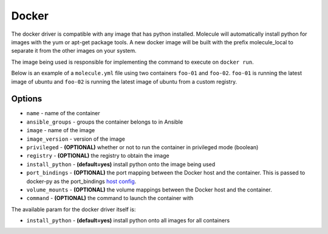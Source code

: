 Docker
======

The docker driver is compatible with any image that has python installed.
Molecule will automatically install python for images with the yum or apt-get
package tools. A new docker image will be built with the prefix molecule_local
to separate it from the other images on your system.

The image being used is responsible for implementing the command to execute on
``docker run``.

Below is an example of a ``molecule.yml`` file using two containers ``foo-01``
and ``foo-02``. ``foo-01`` is running the latest image of ubuntu and ``foo-02``
is running the latest image of ubuntu from a custom registry.

Options
-------

* ``name`` - name of the container
* ``ansible_groups`` - groups the container belongs to in Ansible
* ``image`` - name of the image
* ``image_version`` - version of the image
* ``privileged`` - **(OPTIONAL)** whether or not to run the container in
  privileged mode (boolean)
* ``registry`` - **(OPTIONAL)** the registry to obtain the image
* ``install_python`` - **(default=yes)** install python onto the image being
  used
* ``port_bindings`` - **(OPTIONAL)** the port mapping between the Docker host
  and the container.  This is passed to docker-py as the port_bindings
  `host config`_.
* ``volume_mounts`` - **(OPTIONAL)** the volume mappings between the Docker
  host and the container.
* ``command`` - **(OPTIONAL)** the command to launch the container with

The available param for the docker driver itself is:

* ``install_python`` - **(default=yes)** install python onto all images for all
  containers

.. _`host config`: https://github.com/docker/docker-py/blob/master/docs/port-bindings.md
